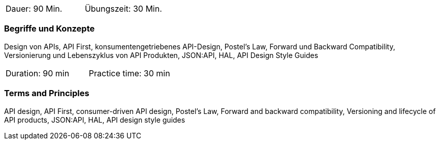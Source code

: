 // tag::DE[]
|===
| Dauer: 90 Min. | Übungszeit: 30 Min.
|===

=== Begriffe und Konzepte
Design von APIs, API First, konsumentengetriebenes API-Design, Postel's Law, Forward und Backward Compatibility, Versionierung und Lebenszyklus von API Produkten, JSON:API, HAL, API Design Style Guides

// end::DE[]

// tag::EN[]
|===
| Duration: 90 min | Practice time: 30 min
|===

=== Terms and Principles
API design, API First, consumer-driven API design, Postel's Law, Forward and backward compatibility, Versioning and lifecycle of API products, JSON:API, HAL, API design style guides

// end::EN[]
